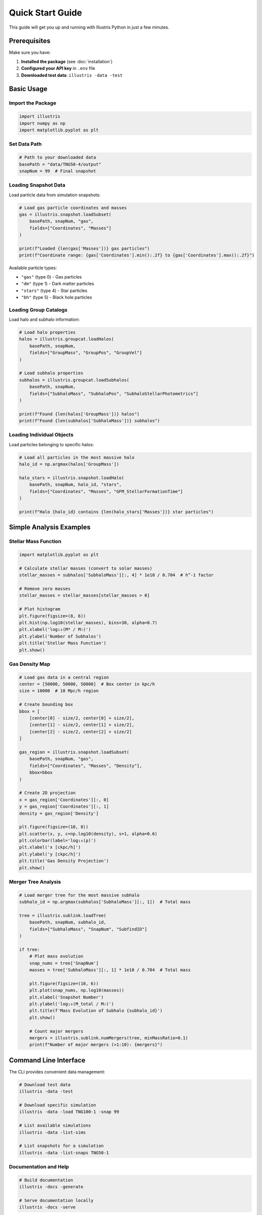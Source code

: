 Quick Start Guide
=================

This guide will get you up and running with Illustris Python in just a few minutes.

Prerequisites
-------------

Make sure you have:

1. **Installed the package** (see :doc:`installation`)
2. **Configured your API key** in ``.env`` file
3. **Downloaded test data**: ``illustris -data -test``

Basic Usage
-----------

Import the Package
~~~~~~~~~~~~~~~~~~

.. code-block:: python

   import illustris
   import numpy as np
   import matplotlib.pyplot as plt

Set Data Path
~~~~~~~~~~~~~

.. code-block:: python

   # Path to your downloaded data
   basePath = "data/TNG50-4/output"
   snapNum = 99  # Final snapshot

Loading Snapshot Data
~~~~~~~~~~~~~~~~~~~~~

Load particle data from simulation snapshots:

.. code-block:: python

   # Load gas particle coordinates and masses
   gas = illustris.snapshot.loadSubset(
       basePath, snapNum, "gas",
       fields=["Coordinates", "Masses"]
   )
   
   print(f"Loaded {len(gas['Masses'])} gas particles")
   print(f"Coordinate range: {gas['Coordinates'].min():.2f} to {gas['Coordinates'].max():.2f}")

Available particle types:

- ``"gas"`` (type 0) - Gas particles
- ``"dm"`` (type 1) - Dark matter particles  
- ``"stars"`` (type 4) - Star particles
- ``"bh"`` (type 5) - Black hole particles

Loading Group Catalogs
~~~~~~~~~~~~~~~~~~~~~~

Load halo and subhalo information:

.. code-block:: python

   # Load halo properties
   halos = illustris.groupcat.loadHalos(
       basePath, snapNum,
       fields=["GroupMass", "GroupPos", "GroupVel"]
   )
   
   # Load subhalo properties
   subhalos = illustris.groupcat.loadSubhalos(
       basePath, snapNum, 
       fields=["SubhaloMass", "SubhaloPos", "SubhaloStellarPhotometrics"]
   )
   
   print(f"Found {len(halos['GroupMass'])} halos")
   print(f"Found {len(subhalos['SubhaloMass'])} subhalos")

Loading Individual Objects
~~~~~~~~~~~~~~~~~~~~~~~~~~

Load particles belonging to specific halos:

.. code-block:: python

   # Load all particles in the most massive halo
   halo_id = np.argmax(halos['GroupMass'])
   
   halo_stars = illustris.snapshot.loadHalo(
       basePath, snapNum, halo_id, "stars",
       fields=["Coordinates", "Masses", "GFM_StellarFormationTime"]
   )
   
   print(f"Halo {halo_id} contains {len(halo_stars['Masses'])} star particles")

Simple Analysis Examples
------------------------

Stellar Mass Function
~~~~~~~~~~~~~~~~~~~~~

.. code-block:: python

   import matplotlib.pyplot as plt
   
   # Calculate stellar masses (convert to solar masses)
   stellar_masses = subhalos['SubhaloMass'][:, 4] * 1e10 / 0.704  # h^-1 factor
   
   # Remove zero masses
   stellar_masses = stellar_masses[stellar_masses > 0]
   
   # Plot histogram
   plt.figure(figsize=(8, 6))
   plt.hist(np.log10(stellar_masses), bins=30, alpha=0.7)
   plt.xlabel('log₁₀(M* / M☉)')
   plt.ylabel('Number of Subhalos')
   plt.title('Stellar Mass Function')
   plt.show()

Gas Density Map
~~~~~~~~~~~~~~~

.. code-block:: python

   # Load gas data in a central region
   center = [50000, 50000, 50000]  # Box center in kpc/h
   size = 10000  # 10 Mpc/h region
   
   # Create bounding box
   bbox = [
       [center[0] - size/2, center[0] + size/2],
       [center[1] - size/2, center[1] + size/2], 
       [center[2] - size/2, center[2] + size/2]
   ]
   
   gas_region = illustris.snapshot.loadSubset(
       basePath, snapNum, "gas",
       fields=["Coordinates", "Masses", "Density"],
       bbox=bbox
   )
   
   # Create 2D projection
   x = gas_region['Coordinates'][:, 0]
   y = gas_region['Coordinates'][:, 1]
   density = gas_region['Density']
   
   plt.figure(figsize=(10, 8))
   plt.scatter(x, y, c=np.log10(density), s=1, alpha=0.6)
   plt.colorbar(label='log₁₀(ρ)')
   plt.xlabel('x [ckpc/h]')
   plt.ylabel('y [ckpc/h]')
   plt.title('Gas Density Projection')
   plt.show()

Merger Tree Analysis
~~~~~~~~~~~~~~~~~~~~

.. code-block:: python

   # Load merger tree for the most massive subhalo
   subhalo_id = np.argmax(subhalos['SubhaloMass'][:, 1])  # Total mass
   
   tree = illustris.sublink.loadTree(
       basePath, snapNum, subhalo_id,
       fields=["SubhaloMass", "SnapNum", "SubfindID"]
   )
   
   if tree:
       # Plot mass evolution
       snap_nums = tree['SnapNum']
       masses = tree['SubhaloMass'][:, 1] * 1e10 / 0.704  # Total mass
       
       plt.figure(figsize=(10, 6))
       plt.plot(snap_nums, np.log10(masses))
       plt.xlabel('Snapshot Number')
       plt.ylabel('log₁₀(M_total / M☉)')
       plt.title(f'Mass Evolution of Subhalo {subhalo_id}')
       plt.show()
       
       # Count major mergers
       mergers = illustris.sublink.numMergers(tree, minMassRatio=0.1)
       print(f"Number of major mergers (>1:10): {mergers}")

Command Line Interface
----------------------

The CLI provides convenient data management:

.. code-block:: bash

   # Download test data
   illustris -data -test
   
   # Download specific simulation
   illustris -data -load TNG100-1 -snap 99
   
   # List available simulations
   illustris -data -list-sims
   
   # List snapshots for a simulation
   illustris -data -list-snaps TNG50-1

Documentation and Help
~~~~~~~~~~~~~~~~~~~~~~

.. code-block:: bash

   # Build documentation
   illustris -docs -generate
   
   # Serve documentation locally
   illustris -docs -serve

Next Steps
----------

Now that you've got the basics, explore:

- :doc:`examples` - More detailed analysis examples
- :doc:`cli` - Complete CLI reference
- :doc:`api/illustris` - Full API documentation

Common Patterns
---------------

**Loading Multiple Fields**:

.. code-block:: python

   data = illustris.snapshot.loadSubset(
       basePath, snapNum, "stars",
       fields=["Coordinates", "Masses", "Velocities", "GFM_StellarFormationTime"]
   )

**Error Handling**:

.. code-block:: python

   try:
       data = illustris.snapshot.loadSubset(basePath, snapNum, "gas")
   except FileNotFoundError:
       print("Snapshot file not found. Download data first:")
       print("illustris -data -test")

**Memory Management**:

.. code-block:: python

   # For large datasets, load only what you need
   coords_only = illustris.snapshot.loadSubset(
       basePath, snapNum, "dm", 
       fields=["Coordinates"]  # Only coordinates, not masses
   )

**Unit Conversions**:

.. code-block:: python

   # Illustris uses comoving coordinates and h^-1 units
   h = 0.704  # Hubble parameter
   
   # Convert masses to solar masses
   mass_solar = data['Masses'] * 1e10 / h
   
   # Convert coordinates to physical kpc
   coords_kpc = data['Coordinates'] / h  # Already physical at z=0 
